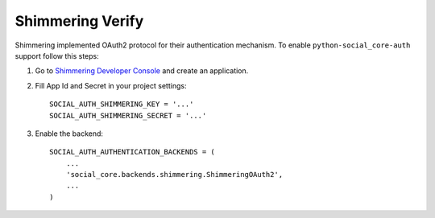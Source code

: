 Shimmering Verify
=================

Shimmering implemented OAuth2 protocol for their authentication mechanism. To
enable ``python-social_core-auth`` support follow this steps:

1. Go to `Shimmering Developer Console`_ and create an application.

2. Fill App Id and Secret in your project settings::

    SOCIAL_AUTH_SHIMMERING_KEY = '...'
    SOCIAL_AUTH_SHIMMERING_SECRET = '...'

3. Enable the backend::

    SOCIAL_AUTH_AUTHENTICATION_BACKENDS = (
        ...
        'social_core.backends.shimmering.ShimmeringOAuth2',
        ...
    )

.. _Shimmering Developer Console: http://developers.shimmeringverify.com
